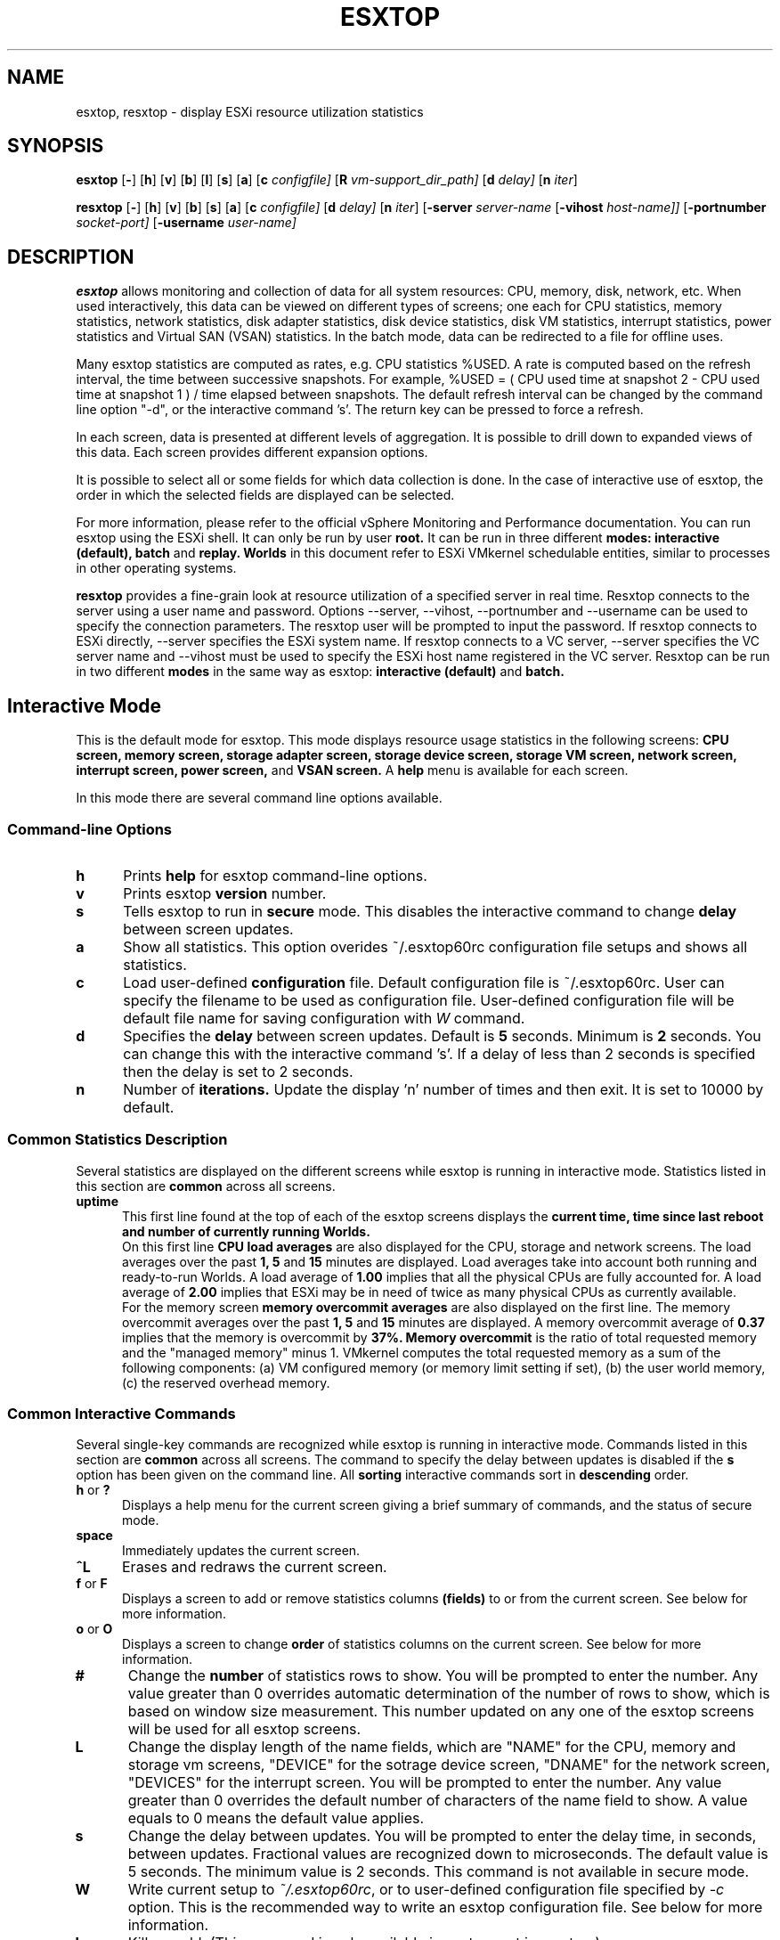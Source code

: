 .
.de It
.TP 0.5i
.B "\\$1 "
..
.TH ESXTOP 1 "February 1, 2014" "VMware ESXi 6.0" "VMware ESXi Manual"
.SH NAME
esxtop, resxtop \- display ESXi resource utilization statistics
.Pp
.SH SYNOPSIS
.B esxtop
.RB [ \- ]
.RB [ h ]
.RB [ v ]
.RB [ b ]
.RB [ l ]
.RB [ s ]
.RB [ a ]
.RB [ c
.IR configfile]
.RB [ R
.IR vm-support_dir_path]
.RB [ d
.IR delay]
.RB [ n
.IR iter ]

.B resxtop
.RB [ \- ]
.RB [ h ]
.RB [ v ]
.RB [ b ]
.RB [ s ]
.RB [ a ]
.RB [ c
.IR configfile]
.RB [ d
.IR delay]
.RB [ n
.IR iter ]
.RB [ -server
.IR server-name
.RB [ -vihost
.IR host-name]]
.RB [ -portnumber
.IR socket-port]
.RB [ -username
.IR user-name]
.SH DESCRIPTION
.B esxtop
allows monitoring and collection of data for all system resources:
CPU, memory, disk, network, etc. When used interactively, this data
can be viewed on different types of screens; one each for CPU
statistics, memory statistics, network statistics, disk adapter
statistics, disk device statistics, disk VM statistics, interrupt
statistics, power statistics and Virtual SAN (VSAN) statistics.
In the batch mode, data can be redirected to a file for offline uses.

Many esxtop statistics are computed as rates, e.g. CPU statistics
%USED. A rate is computed based on the refresh interval, the time
between successive snapshots. For example,
%USED = ( CPU used time at snapshot 2 - CPU used time at snapshot 1 )
/ time elapsed between snapshots. The default refresh interval can be
changed by the command line option "-d", or the interactive command 's'.
The return key can be pressed to force a refresh.

In each screen, data is presented at different levels of aggregation.
It is possible to drill down to expanded views of this data. Each
screen provides different expansion options.

It is possible to select all or some fields for which data collection
is done. In the case of interactive use of esxtop, the order in which
the selected fields are displayed can be selected.

For more information, please refer to the official vSphere Monitoring
and Performance documentation. You can run esxtop using the ESXi shell.
It can only be run by user
.B root.
It can be run in three different
.B modes:
.B interactive (default),
.B batch
and
.B replay.
.B Worlds
in this document refer to ESXi VMkernel schedulable entities,
similar to processes in other operating systems.

.B resxtop
provides a fine-grain look at resource utilization of a specified
server in real time. Resxtop connects to the server using a user name and
password. Options --server, --vihost, --portnumber and --username can
be used to specify the connection parameters. The resxtop user will be
prompted to input the password. If resxtop connects to ESXi
directly, --server specifies the ESXi system name. If resxtop connects
to a VC server, --server specifies the VC server name and --vihost must
be used to specify the ESXi host name registered in the VC server.
Resxtop can be run in two different
.B modes
in the same way as esxtop:
.B interactive (default)
and
.B batch.
.SH Interactive Mode
This is the default mode for esxtop. This mode displays
resource usage statistics in the following screens:
.B CPU screen,
.B memory screen,
.B storage adapter screen,
.B storage device screen,
.B storage VM screen,
.B network screen,
.B interrupt screen,
.B power screen,
and
.B VSAN screen.
A
.B help
menu is available for each screen.

In this mode there are several command line options available.
.SS "Command\-line Options"
.It h
Prints
.B help
for esxtop command-line options.
.It v
Prints esxtop
.B version
number.
.It s
Tells esxtop to run in
.B secure
mode.  This disables the interactive command to change
.B delay
between screen updates.
.It a
Show all statistics. This option overides ~/.esxtop60rc configuration
file setups and shows all statistics.
.It c
Load user-defined
.B configuration
file. Default configuration file is ~/.esxtop60rc.
User can specify the filename to be used as configuration file.
User-defined configuration file will be default file name
for saving configuration with
.IB W
command.
.It d
Specifies the
.B delay
between screen updates.  Default is
.B 5
seconds. Minimum is
.B 2
seconds.
You can change this with the interactive command 's'. If a delay of
less than 2 seconds is specified then the delay is set to 2 seconds.
.It n
Number of
.B iterations.
Update the display 'n' number of times and then exit. It is set to
10000 by default.
.SS "Common Statistics Description"
Several statistics are displayed on the different screens while
esxtop is running in interactive mode. Statistics listed in this
section are
.B common
across all screens.
.It "uptime"
This first line found at the top of each of the esxtop
screens displays the
.B current time,
.B time since last reboot and
.B number of currently running Worlds.
 On this first line
.B CPU load averages
are also displayed for the CPU, storage and network screens.
The load averages over the past
.B 1,
.B 5
and
.B 15
minutes are displayed. Load averages take into account both running and
ready-to-run Worlds. A load average of
.B 1.00
implies that all the physical CPUs are fully accounted for. A load average of
.B 2.00
implies that ESXi may be in need of twice as many physical CPUs
as currently available.
 For the memory screen
.B memory overcommit averages
are also displayed on the first line.
The memory overcommit averages over the past
.B 1,
.B 5
and
.B 15
minutes are displayed. A memory overcommit average of
.B 0.37
implies that the memory is overcommit by
.B 37%.
.B Memory overcommit
is the ratio of total requested memory and the "managed memory"
minus 1. VMkernel computes the total requested memory as a sum of the following
components: (a) VM configured memory (or memory limit setting if set), (b) the
user world memory, (c) the reserved overhead memory.
.SS "Common Interactive Commands"
Several single-key commands are recognized while esxtop is running
in interactive mode. Commands listed in this section are
.B common
across all screens. The command to specify the delay between
updates is disabled if the
.B s
option has been given on the command line. All
.B sorting
interactive commands sort in
.B descending
order.
.It "h\fR or \fB?"
Displays a help menu for the current screen giving a brief summary
of commands, and the status of secure mode.
.It space
Immediately updates the current screen.
.It ^L
Erases and redraws the current screen.
.It "f\fR or \fBF"
Displays a screen to add or remove statistics columns
.B (fields)
to or from the current screen. See below for more information.
.It "o\fR or \fBO"
Displays a screen to change
.B order
of statistics columns on the current screen.
See below for more information.
.It #
Change the
.B number
of statistics rows to show. You will be prompted to
enter the number. Any value greater than 0 overrides automatic
determination of the number of rows to show, which is based on window
size measurement. This number updated on any one of the esxtop
screens will be used for all esxtop screens.
.It L
Change the display length of the name fields, which are "NAME"
for the CPU, memory and storage vm screens, "DEVICE" for the
sotrage device screen, "DNAME" for the network screen, "DEVICES"
for the interrupt screen. You will be prompted to enter the number.
Any value greater than 0 overrides the default number of characters
of the name field to show. A value equals to 0 means the default
value applies.
.It s
Change the delay between updates.  You will be prompted to enter
the delay time, in seconds, between updates. Fractional values
are recognized down to microseconds. The default value is 5
seconds. The minimum value is 2 seconds. This command is not
available in secure mode.
.It W
Write current setup to
.IR ~/.esxtop60rc ,
or to user-defined configuration file specified by
.IR -c
option.
This is the recommended way to write an esxtop configuration
file. See below for more information.
.It k
Kill a world. (This command is only available in esxtop, not in resxtop.)
.It q
Quit.
.It c
Switch to
.B CPU
resource utilization screen.
.It m
Switch to
.B memory
resource utilization screen.
.It d
Switch to
.B storage (disk) adapter
resource utilization screen.
.It u
Switch to
.B storage (disk) device
resource utilization screen.
.It v
Switch to
.B storage (disk) VM
resource utilization screen.
.It n
Switch to
.B network
resource utilization screen.
.It i
Switch to
.B interrupt
utilization screen.
.It p
Switch to
.B power
utilization screen.
.It x
Switch to
.B VSAN
utilization screen.
.SS The Statistics Columns (fields) and Order Screens
After pressing
.B f,
.B F,
.B o
or
.B O
you will be shown a screen specifying the field order on the top line
and short descriptions of the field contents. The field order string
uses the following syntax: if the letter in the field string
corresponding to a  field is upper case, the field will be displayed.
This is also indicated by an asterisk in front of the field description.
The order of the fields corresponds to the order of the letters in the
string.
From the field select screen you can toggle the display of a field by
pressing the corresponding letter.
From the order screen you may move a field to the left by pressing
the corresponding upper case letter and to the right by pressing the
lower case one.
.
.SS Configuration File
esxtop reads its default configuration from
.IR ~/.esxtop60rc
or from specified file name with
.B -c
option.
This configuration file contains ten lines. The first nine lines
contain lower and upper case letters to specify which fields in what
order are to be displayed on the
.B CPU,
.B memory,
.B storage (disk) adapter,
.B storage (disk) device,
.B storage (disk) VM,
.B network,
.B interrupt,
.B power
and
.B VSAN
screens. The letters correspond to the letters in the Fields or Order
screens for the respective esxtop screens. Editing this file by hand is
not recommended. Select fields and order in a running esxtop process and
save this file using the
.I W
interactive command.
.
The last line contains information on the other options. Most important,
if you have saved a configuration in secure mode, you will not get an
insecure esxtop without removing the lower 's' from this last line of your
.IR ~/.esxtop60rc .
A digit specifies the delay time between updates.
As in interactive mode, a lower 'c', 'm', 'd', 'u', 'v', 'n', 'i', 'p' and 'x'
determines the screen esxtop starts on.
.
.SS "CPU Screen"
This screen displays
.B server-wide
and per
.B Resource Pool/World
CPU utilization statistics. By default, World CPU utilization statistics are aggregated
into Resource Pools of Worlds. For Worlds belonging to a Virtual Machine, these Resource
Pools correspond to running Virtual Machines. All other Worlds are logically aggregated
into Resource Pools to save vertical window space.
.PP
.nf
.B Statistics Descriptions
.fi
.It PCPU\ USED(%)
This line displays the percentage CPU usage per
.B PCPU,
and the percentage CPU usage averaged over all PCPUs. A
.B PCPU
refers to a physical hardware execution context -- a physical
CPU core if hyper-threading is unavailable or disabled, or
a logical CPU (aka LCPU or SMT thread) if hyper-threading is enabled.
.B PCPU USED(%)
is the percentage of PCPU nominal frequency that was used
since the last screen update. PCPU USED(%) is the total sum
of %USED for Worlds that ran on this PCPU. Note that if
PCPU is running at frequency that is higher than its nominal
(rated) frequency, then PCPU USED(%) can be greater than 100%.
Also, note that if a PCPU and its partner are busy when
hyper-threading is enabled, then each PCPU is accounted for
half of the CPU usage.

.It PCPU\ UTIL(%)
This line displays the percentage CPU utilization per
.B PCPU,
and the percentage CPU utilization averaged over all PCPUs. A
.B PCPU
refers to a physical hardware execution context -- a physical
CPU core if hyper-threading is unavailable or disabled, or
a logical CPU (aka LCPU or SMT thread) if hyper-threading is enabled.
.B UTIL(%)
represents the raw PCPU utilization, that is the percentage
of real time that PCPU was not idle.

USED(%) and UTIL(%) may be different due to power management
technologies or hyper-threading.

.It CORE\ UTIL(%)
This line displays the percentage utilization of each
.B core
and the average over all cores. It is displayed only
when hyper-threading is used.
In interactive mode, the percentage utilization of a core
is aligned with the percentage utilization of its first
logical CPU (aka LCPU or SMT thread).

A core is utilized, if either or both of its logical CPUs are utilized.
The percentage utilization of a core is not the sum of
the percentage utilization of both logical CPUs on this core.

.It CCPU(%)
This line displays the percentages of total CPU time as reported
by the ESXi Service Console.
.B us
is for percentage user time,
.B sy
is for percentage system time,
.B id
is for percentage idle time and
.B wa
is for percentage wait time.
.B cs/sec
is for the context switches per second recorded by the ESXi
Service Console.
.It ID
The
.B Resource Pool ID
of the running World's Resource Pool or
.B World ID
of running World.
.It GID
The
.B Resource Pool ID
of running World's Resource Pool.
.It LWID
The
.B Leader World ID
of running World's Resource Pool.
.It NAME
The
.B name
of running World's Resource Pool or
.B name
of running World.
.It NWLD
The
.B number of worlds
in running World's Resource Pool. If a Resource Pool is expanded using the interactive
command
.B e
(see interactive commands below) then NWLD for all the resulting Worlds
belonging to the Resource Pool will be 1 (some Resource Pool like the
.B console
Resource Pool have only 1 member).
.It %STATE\ TIMES
This is a set of CPU statistics made up of the following
percentages.
.B Note
that for a World, the percentages are a percentage of
one physical CPU core.
.It %USED
The percentage of physical CPU core cycles used by the Resource Pool/World.

%USED may depend on the frequency with which CPU core is running. When
running with lower CPU core frequency, %USED can be smaller than %RUN.
On CPUs which support turbo mode, CPU frequency can also be higher than
nominal (rated) frequency, and in that case %USED can be larger than %RUN.
.It %SYS
The percentage of time spent in the ESXi VMkernel on behalf
of the Resource Pool/World to process interrupts and to perform other system
activities. This time is part of
.B used time
used to calculate
.B %USED
above.
.It %OVRLP
The Percentage of system time that was spent on behalf of some other Resource Pool/World
while Resource Pool/World was scheduled. This time is not included in the %SYS for
Resource Pool/World. For example, if Resource Pool A was currently scheduled and a network
packet for Resource Pool B was being processed by the ESXi VMkernel, then the time
spent doing so appears as %OVRLP for Resource Pool A and %SYS for Resource Pool B.
.It %RUN
Percentage of total time scheduled. This time does not account for hyper-threading and
system time. Hence, on a hyper-threading enabled server, the %RUN can be twice as large as
%USED.
.It %WAIT
The total percentage of time the Resource Pool/World spent in
.B wait
state.  I.e., the world is waiting for some VMkernel resource.
.B Note
that this percentage includes the percentage of time the
Resource Pool/World was
.B idle.
.It %VMWAIT
The total percentage of time the Resource Pool/World spent in
.B blocked
state waiting for events.
.It %CSTP
The percentage of time the Resource Pool/World spent in
.B ready, co-deschedule
state. This statistic is for
.B internal to VMware use only.
.It %IDLE
The percentage of time the Resource Pool/World was idle. Subtracting this
percentage from
.B %WAIT
above gives you the percentage of time the Resource Pool/World was waiting
on some event.
.It %RDY
The percentage of time the Resource Pool/World was ready to run.
.It %MLMTD
Percentage of time the ESXi VMkernel deliberately did not
run the Resource Pool/World because that would violate the Resource Pool/World's
.B limit
setting. Since the Resource Pool/World is ready to run when it is
prevented from running in this way, the %MLMTD (max limited) time
is included in %RDY time.
.It %SWPWT
Percentage of time the Resource Pool/World was waiting for the ESXi VMkernel
swapping memory. The %SWPWT (swap wait) time is included in the %WAIT time.
.It EVENT\ COUNTS/s
This is a set of CPU statistics made up of the following, per second,
event rates. These statistics are for
.B internal to VMware use only.
.It CPU\ ALLOC
This is a set of CPU statistics made up of the following CPU allocation
configuration parameters.
.It AMIN
Resource Pool/World attribute
.B reservation.
.It AMAX
Resource Pool/World attribute
.B limit.
.It ASHRS
Resource pool attribute
.B shares.
.It SUMMARY\ STATS
This is a set of CPU statistics made up of the following CPU
configuration parameters and statistics.
.It %LAT_C
The percentage of time the Resource Pool/World was ready to run but was not
scheduled to run because of cpu resource contention.
.It %LAT_M
The percentage of time the Resource Pool/World was ready to run but was not
scheduled to run because of memory resource contention.
.It %DMD
The CPU demand in percentage. It represents the average active CPU load
in the past 1 minute.
.It EMIN
The Effective Min in MHz for the Resource Pool/World. The amount of
CPU resources guaranteed to the world if all the worlds on the system
start contending for CPU resources. ESXi VMkernel dynamically calculates
the EMIN value for all worlds based on the resource settings
(Reservations, Limits and Shares) of all the resource pools and VMs
on a system.
This statistic is for
.B internal to VMware use only.
.It TIMER/s
The timer rate the World is currently requesting for.
.It AFFINITY BIT MASK
Bit mask showing the current scheduling affinity for the World.
.It CPU
The physical or logical processor the World was found to be running on.
.It HTSHARING
current hyper-threading configuration.
.It HTQ
World is currently
.B quaratined
or not. 'N' implies no and 'Y' implies yes.
.It POWER
The current CPU power consumption in Watts accounted for a Resource Pool.
.PP
.nf
.B Interactive Commands
.fi
.It e
Expand/Rollup Resource Pool/Worlds CPU statistics. Allows viewing CPU
resource utilization statistics broken down by individual Worlds
belonging to a Resource Pool.
.It U
Sort Resource Pools/Worlds by
.B Resource Pool %USED
column. This is the default sort order.
.It R
Sort Resource Pools/Worlds by
.B Resource Pool %RDY
column.
.It N
Sort Resource Pools/Worlds by
.B GID
column.
.It V
Display
.B VM
instances only.
.
.SS "Memory Screen"
This screen displays server-wide and per Resource Pool memory utilization
statistics. As on the
.B CPU
screen, Resource Pools correspond to running Virtual Machines or Worlds
that consume memory. Note the distinction between
.B machine
memory and
.B physical
memory in this section.
.B Physical
memory is the virtual hardware physical memory presented to the VM.
.B Machine
memory is actual physical RAM in the ESXi host.
.PP
.nf
.B Statistics Descriptions
.fi
.It PMEM\ (MB)
This line displays the machine memory statistics for the server.
All numbers are in
.B megabytes.
.B total
is for the total amount of machine memory in the server,
.B cos
is for the amount of machine memory allocated to the ESXi
Service Console,
.B vmk
is for the amount of machine memory being used by the
ESXi VMkernel,
.B other
is for the amount of machine memory being used by
everything other than the ESXi Service Console and
ESXi VMkernel and
.B free
is for the amount of machine memory that is free.
.It VMKMEM\ (MB)
This line displays the machine memory statistics for the ESXi
Server VMkernel.
All numbers are in
.B megabytes.
.B managed
is for the total amount of machine memory managed by the ESXi
Server VMkernel,
.B minfree
is for the minimum amount of machine memory that the ESXi
VMkernel would like to keep free,
.B rsvd
is for the amount of machine memory that is currently reserved,
.B ursvd
is for the amount of machine memory that is currently unreserved
and
.B state
is for the memory state as reported by the ESXi VMkernel.
Possible values are
.B high, soft, hard and low.
Here, high implies that the machine memory is not under any pressure and
low implies that the machine memory is under pressure. While the host's
memory state is not used to determine whether memory should be reclaimed
from VMs (that decision is made at the resource pool level), it can affect
what mechanisms are used to reclaim memory if necessary. In the high and
soft states, ballooning is favored over swapping. In the hard and low
states, swapping is favored over ballooning.
.It COSMEM\ (MB)
This line displays the memory statistics as reported
by the ESXi Service Console.
All numbers are in
.B megabytes.
.B free
is for the amount of idle machine memory,
.B swap_t
is for the total swap configured,
.B swap_f
is for the amount of swap free,
.B r/s
is for the rate at which memory is swapped in from disk and
.B w/s
is for the rate at which  memory is swapped to disk.
.It NUMA\ (MB)
This line displays the ESXi
.B NUMA
statistics. This line is only displayed if ESXi
is running on a NUMA server. All numbers are in
.B megabytes.
For each
.B NUMA node
in the server there are
.B two
statistics that are displayed. The first statistic is the
.B total
amount of machine memory in the NUMA node that is managed by
ESXi. The second statistic, that is displayed within
round brackets, is the amount of machine memory in the node
that is currently
.B free.
.It PSHARE\ (MB)
This line displays the ESXi
.B page-sharing
statistics.
All numbers are in
.B megabytes.
.B shared
is for the amount of physical memory that is being
shared,
.B common
is for the amount of machine memory that is
common across World(s) and
.B saving
is for the amount of machine memory that is saved
due to page-sharing. The monitor maps guest physical memory to machine memory.
VMkernel selects to map guest physical pages with the same content to the same
machine page. In other words, those guest physical pages are sharing the same
machine page. This kind of sharing can happen within the same VM or among the VMs.
Since each VM's "shared" memory measures guest physical memory, the host's
"shared" memory may be larger than the total amount of machine memory if memory
is overcommitted. "saving" illustrates the effectiveness of page sharing for
saving machine memory.
.It SWAP\ (MB)
This line displays the ESXi
.B swap
usage statistics.
All numbers are in
.B megabytes.
.B curr
is for the current swap usage,
.B rclmtgt
is for where ESXi expects the relaimed memory using swapping and compression to be,
.B r/s
is for the rate at which memory is swapped in by ESXi
from disk and
.B w/s
is for the rate at which memory is swapped to disk by the ESXi
Server.

Note that
.B rclmtgt
is the total target for both swapping and compression.
We should compare it against the sum of the
.B curr
swapped memory and the
.B saved
memory due to memory compression shown in the
.B ZIP
line.

.It ZIP\ (MB)
This line displays the ESXi
.B memory compression
statistics.
All numbers are in
.B megabytes.
.B zipped
is for the total compressed physical memory,
.B saved
is for the saved memory by compression.
.It MEMCTL\ (MB)
This line displays the
.B memory balloon
statistics.
All numbers are in
.B megabytes.
.B curr
is for the total amount of physical memory reclaimed using the vmmemctl
modules,
.B target
is for the total amount of physical memory ESXi would like to reclaim
using the vmmemctl modules and
.B max
is for the maximum amount of physical memory ESXi can reclaim using
the vmmemctl modules.
.It GID
Resource Pool
.B ID
.It LWID
The
.B Leader World ID
of Resource Pool.
.It NAME
Resource Pool
.B name
.It AMIN
Resource Pool attribute
.B reservation.
.It AMAX
Resource Pool attribute
.B limit.
.It ASHRS
Resource Pool attribute
.B shares.
.It NHN
Current
.B Home Node
for Resource Pool. This statistic is only applicable on NUMA systems.
.It NMIG
Number of NUMA migrations between two snapshots. It includes balance
migration, inter-node VM swaps performed for locality balancing
and load balancing. This statistic is only applicable on NUMA systems.
.It NRMEM\ (MB)
Current amount of
.B remote memory
being accessed by Resource Pool. This statistic is only applicable on NUMA systems.
.It NLMEM\ (MB)
Current amount of
.B local memory
being accessed by Resource Pool. This statistic is only applicable on NUMA systems.
.It N%L
Current percentage memory being accessed by Resource Pool that is
.B local.
This statistic is only applicable on NUMA systems.
.It GST_NDx\ (MB)
The guest memory being allocated for Resource Pool on NUMA node x.
"x" is the node number.
This statistic is only applicable on NUMA systems.
.It OVD_NDx\ (MB)
The VMM overhead memory being allocated for Resource Pool on NUMA node x.
"x" is the node number.
This statistic is only applicable on NUMA systems.
.It MEMSZ\ (MB)
The amount of physical memory
.B allocated
to a Resource Pool.
.It GRANT\ (MB)
The amount of physical memory
.B granted
to a Resource Pool.
It is the mapped guest physical memory. GRANT - SHRDSVD is the
consumed host machine memory. For a user world, it is the amount of virtual memory
that is backed by machine memory.
.It SZTGT\ (MB)
The amount of machine memory the ESXi VMkernel wants to allocate to Resource Pool.
It includes the overhead memory for a VM.
This is an internal counter, which is computed by ESXi memory scheduler. Usually,
there is no need to worry about this. Roughly speaking,
.B SZTGT
of all the VMs is
computed based on the resource usage, available memory, and the
"limit/reservation/shares" settings. This computed
.B SZTGT
is compared against the current memory consumption plus overhead memory for a VM to
determine the swap and balloon target, so that VMkernel may balloon or swap
appropriate amount of memory to meet its memory demand.
.It TCHD\ (MB)
The
.B working set
estimate for Resource Pool. VMkernel estimates active memory usage for a VM by
sampling a random subset of the VM's memory resident in machine memory to detect the
number of memory reads and writes. VMkernel then scales this number by the size of
VM's configured memory and averages it with previous samples. Over time, this average
will approximate the amount of active memory for the VM.
.B Note
that ballooned memory is considered inactive, so, it is excluded from
.B TCHD.
.It TCHD_W\ (MB)
The
.B write working set
estimate for Resource Pool.
.It %ACTV
Percentage of guest physical memory that is being referenced
by the guest. This is an
.B instantaneous
value.
.It %ACTVS
Percentage of guest physical memory that is being referenced
by the guest. This is a
.B slow
moving average.
.It %ACTVF
Percentage of guest physical memory that is being referenced
by the guest. This is a
.B fast
moving average.
.It %ACTVN
Percentage of guest physical memory that will be referenced
by the guest. This is an estimation. This statistic is for
.B internal to VMware use only.
.It MCTL?
memory balloon driver is installed or not. 'N' implies
no and 'Y' imples yes.
.It MCTLSZ\ (MB)
The amount of physical memory reclaimed from Resource Pool
by way of
.B ballooning.
This can be called "balloon size". A large
.B MCTLSZ
 means lots of this VM's guest physical memory is "stolen" to decrease host memory
pressure. This usually is not a problem, because balloon driver tends to smartly
steal guest physical memory that cause little performance problems.
.It MCTLTGT\ (MB)
The amount of physical memory ESXi would like to reclaim from Resource Pool
by way of ballooning.
This is an internal counter, which is computed by ESXi memory scheduler. Usually,
there is no need to worry about this.
.It MCTLMAX\ (MB)
The
.B maximum
amount of physical memory ESXi can reclaim from Resource Pool by way of ballooning.
This maximum is dependent on guest operating system type.
.It SWCUR\ (MB)
Current swap usage by Resource Pool.
.It SWTGT\ (MB)
Where ESXi expectd the Swap usage by the Resource Pool to be.
.It SWR/s\ (MB)
Rate at which memory is being swapped in by ESXi from disk for the Resource Pool.
When a VM is requesting machine memory to back its guest physical memory that was
swapped out to disk, VMkernel reads in the page. The swap-in operation is synchronous.
.It SWW/s\ (MB)
Rate at which Resource Pool memory is being swapped to disk by ESXi. This stats
refers to the VMkernel swapping, not the guest swapping.
.It LLSWR/s\ (MB)
Rate at which memory is faulted from host cache.
.It LLSWW/s\ (MB)
Rate at which memory is written to the host cache from various sources.
.It CPTRD\ (MB)
Amount of data read from checkpoint file.
.It CPTTGT\ (MB)
Size of checkpoint file.
.It ZERO\ (MB)
Resource Pool physical pages that are zeroed.
.It SHRD\ (MB)
Resource Pool physical pages that are shared. VMkernel page sharing module scans
and finds guest physical pages with the same content and backs them with the same
machine page. It accounts the total guest physical pages that are shared by
the page sharing module.
.It SHRDSVD\ (MB)
Machine pages that are saved due to Resource Pool shared pages. Because a machine
page is shared by multiple guest physical pages, we only charge "1/ref" page as
the consumed machine memory for each of the guest physical pages, where "ref" is
the number of references. So, the saved machine memory will be "1 - 1/ref" page.
.It COWH\ (MB)
This statistic is for
.B internal to VMware use only.
.It OVHDUW\ (MB)
Current space overhead for the user world. This statistic is for
.B internal to VMware use only.
.It OVHD\ (MB)
Current space overhead for Resource Pool. It includes the overhead memory consumed
by the monitor, the VMkernel and the vmx user world.
.It OVHDMAX\ (MB)
Maximum space overhead that may be incurred by Resource Pool. It is the overhead
memory a VM wants to consume in the future. This amount of reserved overhead memory
includes the overhead memory reserved by the monitor, the VMkernel, and the vmx
user world.
.It MEM\ Committed\ (MB)
This is a set of memory statistics made up of minimum memory
commitment target, current memory commitment target, charged memory
commitment, and pages per share. These statistics are for
.B internal to VMware use only.
.It CACHESZ\ (MB)
Compression memory cache size.
.It CACHEUSD\ (MB)
Used compression memory cache.
.It ZIP/s\ (MB/s)
Compressed memory per second.
.It UNZIP/s\ (MB/s)
Decompressed memory per second.
.PP
.nf
.B Interactive Commands
.fi
.It V
Display
.B VM
instances only.
.It M
Sort Resource Pools by
.B Resource Pool MEMSZ
column. This is the default sort order.
.It B
Sort Resource Pools by
.B Resource Pool MCTLSZ
column.
.It N
Sort Resource Pools by
.B GID
column.
.
.SS "Storage Adapter Screen"
This screen displays server-wide storage utilization
statistics. On this screen statistics are aggregated per
storage
.B adapter
by default. Statistics can also be viewed per storage
.B path.
See below for more information.
.PP
.nf
.B Statistics Descriptions
.fi
.It ADAPTR
The
.B name
of the storage adapter.
.It PATH
The storage
.B path
name. This name is only visible if the corresponding adapter
is expanded. See interactive
command 'e' below.
When the statistics are expanded to path level, esxtop shows
the path statistics.
.It NPTHS
The
.B number of paths.
.It AQLEN
The
.B storage adapter queue depth.
This is the maximum number of ESXi VMkernel
active commands that the adapter driver is configured
to support.
.It CMDS/s
The number of
.B commands
completed per second.
.It READS/s
The number of
.B read commands
completed per second.
.It WRITES/s
The number of
.B write commands
completed per second.
.It MBREAD/s
The megabytes
.B read
per second.
.It MBWRTN/s
The megabytes
.B written
per second.
.It RESV/s
The number of SCSI reservations per second.
.It CONS/s
The number of SCSI reservation conflicts per second.
.It DAVG/cmd
The
.B average device latency (millisecs)
per command. It is a good indicator of performance of the backend storage.
If IO latencies are suspected to be causing performance problems,
.B DAVG
should be examined. Compare IO latencies with corresponding data from the
storage array. If they are close, check the array for misconfiguration or
faults. If not, compare DAVG with corresponding data from points in
between the array and the ESXi Server, e.g., FC switches.
If this intermediate data also matches
.B DAVG
values, it is likely that the storage is under-configured for the application.
Adding disk spindles or changing the RAID level may help in such cases.
.It KAVG/cmd
The
.B average ESXi VMkernel latency (millisecs)
per command. It's value should be very small in comparison to the
.B DAVG
value and should be close to zero. When there is a lot of queuing in ESXi,
.B KAVG can be as high, or even higher than
.B DAVG.
.It GAVG/cmd
The
.B average Guest OS latency (millisecs)
per command.
.It QAVG/cmd
The
.B average queue latency (millisecs)
per command. Response time is the sum of the time spent in queues in the storage
stack and the service time spent by each resource in servicing the request. The
largest component of the service time is the time spent in retrieving data from
physical storage. If
.B QAVG
is high, another line of investigation is to examine the queue depths at each
level in the storage stack.
.It DAVG/rd
The
.B average device read latency (millisecs)
per read.
.It KAVG/rd
The
.B average ESXi VMkernel read latency (millisecs)
per read.
.It GAVG/rd
The
.B average Guest OS read latency (millisecs)
per read.
.It QAVG/rd
The
.B average queue read latency (millisecs)
per read.
.It DAVG/wr
The
.B average device write latency (millisecs)
per write.
.It KAVG/wr
The
.B average ESXi VMkernel write latency (millisecs)
per write.
.It GAVG/wr
The
.B average Guest OS write latency (millisecs)
per write.
.It QAVG/wr
The
.B average queue write latency (millisecs)
per write.
.It FCMDS/s
Failed commands per second.
.It FREAD/s
Failed
.B read
commands per second.
.It FWRITE/s
Failed
.B write
commands per second.
.It FMBRD/s
The megabytes
.B  read
per second by failed commands.
.It FMBWR/s
The megabytes
.B  written
per second by failed commands.
.It FRESV/s
The number of
.B  reserve
commands failed per second.
.It ABRTS/s
The number of commands
.B aborted
per second. It can indicate that the storage system is unable to meet the
demands of the guest operating system. Abort commands are issued by the
guest when the storage system has not responded within an acceptable amount
of time, e.g. 60 seconds on some windows OS's. Also, resets issued by a
guest OS on its virtual SCSI adapter will be translated to aborts of all the
commands outstanding on that virtual SCSI adapter.
If multiple paths are connected to the same lun,
this statistic is
.B per path
when it is expanded to luns.
.It RESETS/s
The number of commands
.B reset
per second.
.It PAECMD/s
The number of
.B PAE commands
per second. It may point to hardware misconfiguration. When the guest
allocates a buffer, the vmkernel assigns some machine memory, which might
come from a .highmem. region. If you have a driver that is not PAE-aware,
then this counter is updated if accesses to this memory region result in
copies by the vmkernel into a lower memory location before issuing the
request to the adapter. This might happen if you do not populate the DIMMs
with low memory first, then you may artificially cause .highmem. memory
accesses.
.It PAECP/s
The number of
.B PAE copies
per second.
.It SPLTCMD/s
The number of
.B split commands
per second. Commands can be split when they reach the vmkernel. This might
impact perceived latency to the guest. The guest may be issuing commands of
large block sizes which have to be broken down by the vmkernel. Splitting
can also occur when IOs fall across partition boundaries but these are
easily differentiated from the splitting as a result of the IO size.
.It SPLTCP/s
The number of
.B split copies
per second.
.PP
.nf
.B Interactive Commands
.fi
.It e
Expand/Rollup storage
.B adapter
statistics.
Allows viewing storage resource utilization statistics
broken down by individual
.B paths
belonging to an expanded storage adapter. You will be
prompted to enter the adapter name.
.It r
Sort by
.B READS/s
column.
.It w
Sort by
.B WRITES/s
column.
.It R
Sort by
.B MBREAD/s
column.
.It T
Sort by
.B MBWRTN/s
column.
.It N
Sort first by
.B ADAPTER
column, then by
.B PATH
column.
This is the default sort order.
.
.SS "Storage Device Screen"
This screen displays server-wide storage utilization
statistics. On this screen statistics are aggregated per
storage
.B device
by default. Statistics can also be viewed per
.B path,
.B world,
or
.B partition.
See below for more information.
.PP
.nf
.B Statistics Descriptions
.fi
.It DEVICE
The
.B name
of the storage device.
.It PATH
The path name. This name is only visible if the corresponding
device is expanded to paths. See interactive command 'p' below.
.It WORLD
The world id. This id is only visible if the corresponding device
is expanded to worlds. See interactive command 'e' below.
The world statistics are per world per device.
.It PARTITION
The partition id. This id is only visible if the corresponding
device is expanded to partitions. See interactive command 't' below.
.It NPH
The
.B number of paths.
.It NWD
The
.B number of worlds.
.It NPN
The
.B number of partitions.
.It SHARES
The
.B number of shares.
This statistic is only applicable to worlds.
.It BLKSZ
The
.B block size
in bytes.
.It NUMBLKS
The
.B number of blocks
of the device.
.It DQLEN
The
.B storage device queue depth.
This is the maximum number of ESXi VMkernel
active commands that the device is configured
to support.
.It WQLEN
The
.B World queue depth.
This is the maximum number of ESXi VMkernel active
commands that the World is allowed to have.
.B Note
that this is a per device maximum for the World.
It is valid only if the corresponding device is expanded to worlds.
.It ACTV
The number of commands in the ESXi VMkernel that
are currently
.B active.
This statistic is only applicable to worlds and devices.
.It QUED
The number of commands in the ESXi VMkernel that
are currently
.B queued.
This statistic is only applicable to worlds and devices. Queued commands
are commands waiting for an open slot in the queue. A large number of
queued commands may be an indication that the storage system is
overloaded. A sustained high value for the QUED counter signals a storage
bottleneck which may be alleviated by increasing the queue depth. Check
that LOAD < 1 after increasing the queue depth. This should also be
accompanied by improved performance in terms of increased cmd/s.
.It %USD
The
.B percentage
of queue depth
.B used
by ESXi VMkernel active commands.
This statistic is only applicable to worlds and devices.
.B %USD
is a measure of how many of the available command queue "slots"
are in use. Sustained high values indicate the potential for queueing;
you may need to adjust the queue depths for system's HBAs if
.B QUED
is also found to be consistently > 1 at the same time. Queue sizes can
be adjusted in a few places in the IO path and can be used to alleviate
performance problems related to latency.
.It LOAD
The
.B ratio
of ESXi VMkernel active commands plus ESXi VMkernel queued commands
.B to
queue depth.
This statistic is only applicable to worlds and devices.
.It CMDS/s
The number of
.B commands
issued per second.
.It READS/s
The number of
.B read commands
issued per second.
.It WRITES/s
The number of
.B write commands
issued per second.
.It MBREAD/s
The megabytes
.B read
per second.
.It MBWRTN/s
The megabytes
.B written
per second.
.It RESV/s
The number of SCSI reservations per second.
.It CONS/s
The number of SCSI reservation conflicts per second.
.It DAVG/cmd
The
.B average device latency (millisecs)
per command.
.It KAVG/cmd
The
.B average ESXi VMkernel latency (millisecs)
per command.
.It GAVG/cmd
The
.B average Guest OS latency (millisecs)
per command.
.It QAVG/cmd
The
.B average queue latency (millisecs)
per command.
.It DAVG/rd
The
.B average device read latency (millisecs)
per read.
.It KAVG/rd
The
.B average ESXi VMkernel read latency (millisecs)
per read.
.It GAVG/rd
The
.B average Guest OS read latency (millisecs)
per read.
.It QAVG/rd
The
.B average queue read latency (millisecs)
per read.
.It DAVG/wr
The
.B average device write latency (millisecs)
per write.
.It KAVG/wr
The
.B average ESXi VMkernel write latency (millisecs)
per write.
.It GAVG/wr
The
.B average Guest OS write latency (millisecs)
per write.
.It QAVG/wr
The
.B average queue write latency (millisecs)
per write.
.It ABRTS/s
The number of commands
.B aborted
per second.
.It RESETS/s
The number of commands
.B reset
per second.
.It PAECMD/s
The number of
.B PAE commands
per second.
This statistic is only applicable to paths.
.It PAECP/s
The number of
.B PAE copies
per second.
This statistic is only applicable to paths.
.It SPLTCMD/s
The number of
.B split commands
per second.
This statistic is only applicable to paths.
.It SPLTCP/s
The number of
.B split copies
per second.
This statistic is only applicable to paths.
.It CLONE_RD
The number of
.B clone read
commands.
.It CLONE_WR
The number of
.B clone write
commands.
.It CLONE_F
The number of
.B failed clone
commands.
.It MBC_RD/s
The megabytes
.B clone read
per second.
.It MBC_WR/s
The megabytes
.B clone written
per second.
.It ATS
The number of
.B ats
commands.
.It ATSF
The number of
.B failed ats
commands.
.It ZERO
The number of
.B zero
commands.
.It ZERO_F
The number of
.B failed zero
commands.
.It MBZERO/s
The megabytes
.B zeroed
per second.
.It CAVG/suc
The
.B average clone latency (millisecs)
per successful command.
.It CAVG/f
The
.B  average clone latency (millisecs)
per failed command.
.It AAVG/suc
The
.B average ats latency (millisecs)
per successful command.
.It AAVG/f
The
.B average ats latency (millisecs)
per failed command.
.It ZAVG/suc
The
.B average zero latency (millisecs)
per successful command.
.It ZAVG/f
The
.B average zero latency (millisecs)
per failed command.
.PP
.nf
.B Interactive Commands
.fi
.It e
Expand/Rollup storage
.B world
statistics.
Allows viewing storage resource utilization statistics
broken down by individual
.B worlds
belonging to an expanded storage device. You will be
prompted to enter the device name. The statistics are
per world per device.
.It P
Expand/Rollup storage
.B path
statistics. Allows viewing storage resource utilization
statistics broken down by individual
.B paths
belonging to an expanded storage device. You will be
prompted to enter the device name.
.It t
Expand/Rollup storage
.B partition
statistics. Allows viewing storage resource utilization
statistics broken down by individual
.B partitions
belonging to an expanded storage device. You will be
prompted to enter the device name.
.It r
Sort by
.B READS/s
column.
.It w
Sort by
.B WRITES/s
column.
.It R
Sort by
.B MBREAD/s
column.
.It T
Sort by
.B MBWRTN/s
column.
.It N
Sort first by
.B DEVICE
column, then by
.B PATH/WORLD/PARTITION
column.
This is the default sort order.
.
.SS "Storage VM Screen"
This screen displays VM-centric storage statistics. On this
screen, statistics are aggregated on a
.B per-resource-pool
basis by default. One VM has one corresponding resource pool,
so, they are equivalent to per-VM statistics.
Statistics can also be viewed on a
.B per-vscsi-device
basis.
.PP
.nf
.B Statistics Descriptions
.fi
.It ID
The
.B Resource Pool ID
of the Resource Pool or
.B Vscsi ID
of Vscsi Device.
.It GID
The
.B Resource Pool ID
of Resource Pool.
.It VMNAME
The
.B name
of Resource Pool.
.It VDEVNAME
The
.B name
of the Virtual Device.
.It NVDISK
The number of
.B vscsi devices.
.It CMDS/s
The number of
.B commands
issued per second.
.It READS/s
The number of
.B read commands
issued per second.
.It WRITES/s
The number of
.B write commands
issued per second.
.It MBREAD/s
The megabytes
.B read
per second.
.It MBWRTN/s
The megabytes
.B written
per second.
.It LAT/rd
The
.B average latency (millisecs)
per read.
.It LAT/wr
The
.B average latency (millisecs)
per write.
.PP
.nf
.B Interactive Commands
.fi
.It e
Expand/Rollup storage
.B vscsi device
statistics.
Allows viewing storage resource utilization statistics
broken down by individual
.B vscsi devices
belonging to a group. You will be
prompted to enter the group id. The statistics are
per
.B vscsi device.
.It r
Sort by
.B READS/s
column.
.It w
Sort by
.B WRITES/s
column.
.It R
Sort by
.B MBREAD/s
column.
.It T
Sort by
.B MBWRTN/s
column.
.It N
Sort first by
.B VM
column, then by
.B VSCSI
column.
This is the default sort order.
.
.SS "Network Screen"
This screen displays server-wide network utilization statistics.
On this screen statistics are arranged per
.B port
per configured
.B virtual network device.
For
.B physical NIC
statistics, see the row corresponding to the port that the physical
NIC is connected to. For
.B virtual NIC
configured in a particular Virtual Machine statistics, see the row
corresponding to the port that the virtual NIC is connected to.
.PP
.nf
.B Statistics Descriptions
.fi
.It PORT-ID
The virtual network device
.B port id.
.It UPLINK
.B Y
implies the corresponding port is an uplink.
.B N
implies it is not.
.It UP
.B Y
implies the corresponding link is up.
.B N
implies it is not.
.It SPEED
The
.B link speed
in MegaBits per second.
.It FDUPLX
.B Y
implies the corresponding link is operating at full duplex.
.B N
implies it is not.
.It USED-BY
The virtual network device port
.B user.
.It TEAM-PNIC
The physical NIC name for the team uplink.
.It DNAME
The virtual network device
.B name.
.It PKTTX/s
The number of packets
.B transmitted
per second.
.It PKTRX/s
The number of packets
.B received
per second.
.It MbTX/s
The MegaBits
.B transmitted
per second.
.It MbRX/s
The MegaBits
.B received
per second.
.It PSZTX
The average packet size
.B transmitted
in bytes.
.It PSZRX
The average packet size
.B received
in bytes.
.It %DRPTX
The percentage of
.B transmit
packets
.B dropped.
.It %DRPRX
The percentage of
.B receive
packets
.B dropped.
.It ACTN/s
Number of
.B actions
per second. This statistic is for
.B internal to VMware use only.
.It PKTTXMUL/s
The number of multicast packets
.B transmitted
per second.
.It PKTRXMUL/s
The number of multicast packets
.B received
per second.
.It PKTTXBRD/s
The number of broadcast packets
.B transmitted
per second.
.It PKTRXBRD/s
The number of broadcast packets
.B received
per second.
.
.PP
.nf
.B Interactive Commands
.fi
.It T
Sort by
.B MbTX/s
column.
.It R
Sort by
.B MbRX/s
column.
.It t
Sort by
.B PKTTX/s
column.
.It r
Sort by
.B PKTRX/s
column.
.It N
Sort by
.B PORT ID
column. This is the default sort order.
.
.SS "Interrupt Screen"
This screen displays interrupt utilization statistics.
On this screen statistics are arranged per
.B interrupt cookie.
.PP
.nf
.B Statistics Descriptions
.fi
.It COOKIE
The
.B interrupt cookie.
.It COUNT/s
The
.B total number of interrupts per second
across all the CPUs. It measures how often an interrupt is raised on the
.B device.
E.g., If you have 2 CPUs, COUNT/s = COUNT_0 + COUNT_1.
COUNT_0 and COUNT_1 are described below.
.It COUNT_x
The
.B number of interrupts per second
on CPU 'x'. This is a per CPU counter. Comparing "COUNT_x" for the same
interrupt cookie on different CPUs can tell us how balanced the
interrupts are scheduled across all the CPUs.
.It TIME/int
The
.B average processing time
in microseconds per interrupt. It is the average for all the interrupts
of the same cookie.
.It TIME_x
The
.B average processing time
in microseconds per interrupt on CPU 'x'. It averages only the
interrupts raised on CPU 'x'.
.It DEVICES
The devices that use the interrupt cookie.
If the interrupt cookie is not enabled for the device, its name
is enclosed in "<>", e.g. "<VMK device>".
.
.SS "Power Screen"
This screen displays CPU Power utilization statistics. On this
screen statistics are arranged per
.B PCPU.
A
.B PCPU
refers to a physical hardware execution context -- a physical
CPU core if hyper-threading is unavailable or disabled, or
a logical CPU (aka LCPU or SMT thread) if hyper-threading is enabled.
.PP
.nf
.B Statistics Descriptions
.fi
.It Power\ Usage
The current total power usage in Watts.
.It Power\ Cap
The total power cap in Watts.
.It %USED
The percentage of PCPU nominal frequency that was used
since the last screen update. It is the same as
.B PCPU\ USED(%)
shown in the CPU Screen.
.It %UTIL
The raw PCPU utilization, that is the percentage of real
time that PCPU was not idle. It is the same as
.B PCPU\ UTIL(%)
shown in the CPU Screen.
.It %Cx
The percentage of time the PCPU spent in C-State 'x'.
.It %Px
The percentage of time the PCPU spent in P-State 'x'.
.It %Tx
The percentage of time the PCPU spent in T-State 'x'.
.
.SS "VSAN Screen"
This screen displays VSAN statistics.
.PP
.nf
.B Statistics Descriptions
.fi
.It VSAN\ Enabled
Whether VSAN is currently enabled on the host.
.It ROLE
The
.B name
of VSAN DOM Role.
.It READS/s
Number of read operations completed per second.
.It MBREAD/s
Megabytes read per second.
.It WRITES/s
Number of write operations completed per second.
.It MBWRITE/s
Megabytes written per second.
.It RECOWR/s
Number of recovery write operations completed per second.
.It MBRECOWR/s
Megabytes written for recovery per second
.It SDLAT
Standard deviation of latency in millisecs for read, write and recovery write.
.It AVGLAT
Average latency in millisecs for read, write and recovery write.
.PP
.nf
.
.SH Batch Mode
Allows collecting and saving resource utilization statistics
in a file. Running in this mode is a two step process.
 Step
.B one
requires running esxtop in interactive mode, switching to each of
the nine available screens, selecting the columns on each screen
you are interested in and saving this configuration in the
.IR ~/.esxtop60rc
file using the
.I W
interactive command. See
.B Interactive Mode
above.
.B Note
that the global stats are always available in batch mode.
 Step
.B two
requires running esxtop in batch mode and redirecting the output to
a file. This may be done as follows:
.B esxtop -b > foo.csv.
.B Note
that the file name needs to have a
.B .csv
extension. Esxtop does not enforce this, but post-processing tools
mentioned next require this.
 Statistics collected in batch mode may be post-processed using
such
.B MS Windows
applications like
.B Excel
and
.B Perfmon.
 In this mode, esxtop will not accept
interactive commands. Esxtop in batch mode runs until it produces the
number of iterations requested (see
command-line option
.B n
below for more details) or until killed using
.B CTRL c.
 In this mode there are several command line options available.
.SS "Command\-line Options"
.It b
Run esxtop in Batch mode.
.It d
Specifies the
.B delay
between statistics snapshots.  Default is
.B 5
seconds. Minimum is
.B 2
seconds. If a delay of less than 2 seconds is specified then the
delay is set to 2 seconds.
.It n
Number of
.B iterations.
Collect and save statistics this number of times and then exit.
.
.SH Replay Mode
Replays resource utilization statistics collected using
.B vm-support
(see vm-support man page for more information), resxtop does not
support replay mode. Running in this mode is a two step process.
 Step
.B one
requires running vm-support in
.B snapshot mode
on the ESXi Service Console. This may be done as follows:
.B vm-support -S -d duration -i interval.
The resulting zipped tar file needs to be un-zipped and un-tar'ed
before use by esxtop replay mode.
 Step
.B two
requires running esxtop in replay mode. This may be done as follows:
.B esxtop -R
.I vm-support_dir_path.
.B Note
that it is not required to run esxtop replay mode on the ESXi
Service Console.
 In replay mode, esxtop needs to be of the same verison as
that of ESXi to avoid compatibility problem.
 Replay mode can be run to produce
.B Batch Mode
style output (see command-line option
.B b
below for more information).
 In replay mode, esxtop accepts the same set of interactive commands
as in
.B Interactive Mode.
Esxtop in replay mode runs until there are no more vm-support
collected snapshots to be read or esxtop produces the number of
iterations requested (see command-line option
.B n
below for more details).
 In this mode there are several command line options available.
.SS "Command\-line Options"
.It R
Specifies the path to the vm-support collected snapshot's directory.
.It b
Run esxtop in Batch mode.
.It d
Specifies the
.B delay
between screen updates.  Default is
.B 5
seconds. Minimum is
.B 2
seconds. If a delay of less than 2 seconds is specified then the
delay is set to 2 seconds.
.It n
Number of
.B iterations.
Update the display this number of times and then exit.
.
.SH EXPERIMENTAL FEATURES
.SS Export and Import Entities
This feature allows users show only the entities that they are
interested in, such as groups, devices, adapters, ports,
interrupt cookies, etc. The ability of selecting interesting
entities can also reduce the CPU load of esxtop itself.
Two command line options are introduced for this purpose:
.RB [ export-entity
.IR entity-file ]
and
.RB [ import-entity
.IR entity-file ].

Users can do three steps to select entities which they want
to display.

(1) Users first export the list of current entities using
the export-entity option, by running
.B "esxtop -export-entity entity-file".
The entity-file is generated, including the ids of all the
existing entities at that time.

(2) Then, they can edit the generated
.B entity-file
to delete the entities by inserting
.B #
before their names.

(3) At last step, users can import
.B entity-file
using the import-entity option, by running
.B "esxtop -import-entity entity-file".
Therefore, esxtop will only show the stats for the entities
selected in the entity-file.

Note that these two options are only available in esxtop,
not in resxtop.

.SS Entity Highlight/Expand/Deletion Interactive Operations
Under interactive mode, users can use keys in numpad to highlight,
expand and delete entities.

User can press
.B '8'
to move up the highlight cursor, and
.B '2'
to move down the highlight cursor.

Users can press
.B '6'
to can expand/unroll the selected entity when appropriate.
In CPU Screen, it expands/rollups Resource
.B Pool/Worlds
CPU statistics.
In Storage Device Screen, pressing '6' can rotate the three
different expanding modes and rollup modes. Pressing '6' the
first time expands storage
.B world
statistics; pressing '6' the second time expands storage
.B path
statistics; pressing '6' the third time expands storage
.B partition
statistics; pressing '6' the fourth time rollups to the
default view.
In Disk VM Screen, pressing '6' can expand/rollup Resource
.B Pool/Worlds
Disk statistics.

Users can press
.B '4'
to remove the highlighted entity from display, which will
decrease the amount of stats we try to collect.
(Note that this delete operation is only available in esxtop,
not in resxtop.)

Users can press
.B '.'
to restore all the entities and we will collect data for all
of them again.

.SS NOTES:

Note that the disk VM screen shows the storage stats for a VM.
The selection of group entities and disk device entities have
effect to this screen. If the group is not chosen, it will not show
up. If the device is not chosen, all operations on this device
will be counted as zeros.


.SH FILES
.I ~/.esxtop60rc
The personal configuration file.
.
.SH "SEE ALSO"
.BR vm-support (1),
.BR cpu (8),
.BR mem (8),
.BR diskbw (8),
.BR numa (8)
.SH COPYRIGHT
VMware ESXi is Copyright 1998\-2014 VMware, Inc.  All rights reserved.
.SH DISCLAIMER

Based on top source code from the OpenBSD distribution.

   Copyright (c) 1997, Jason Downs.  All rights reserved.
   Copyright (c) 1984, 1989, William LeFebvre, Rice University
   Copyright (c) 1989, 1990, 1992, William LeFebvre,
                                   Northwestern University

Redistribution and use in source and binary forms, with or without
modification, are permitted provided that the following conditions
are met:

1. Redistributions of source code must retain the above copyright
   notice, this list of conditions and the following disclaimer.

2. Redistributions in binary form must reproduce the above copyright
   notice, this list of conditions and the following disclaimer in the
   documentation and/or other materials provided with the distribution.

THIS SOFTWARE IS PROVIDED BY THE AUTHOR(S) ``AS IS'' AND ANY EXPRESS
OR IMPLIED WARRANTIES, INCLUDING, BUT NOT LIMITED TO, THE IMPLIED
WARRANTIES OF MERCHANTABILITY AND FITNESS FOR A PARTICULAR PURPOSE ARE
DISCLAIMED.  IN NO EVENT SHALL THE AUTHOR(S) BE LIABLE FOR ANY DIRECT,
INDIRECT, INCIDENTAL, SPECIAL, EXEMPLARY, OR CONSEQUENTIAL DAMAGES
(INCLUDING, BUT NOT LIMITED TO, PROCUREMENT OF SUBSTITUTE GOODS OR
SERVICES; LOSS OF USE, DATA, OR PROFITS; OR BUSINESS INTERRUPTION) HOWEVER
CAUSED AND ON ANY THEORY OF LIABILITY, WHETHER IN CONTRACT, STRICT
LIABILITY, OR TORT (INCLUDING NEGLIGENCE OR OTHERWISE) ARISING IN ANY WAY
OUT OF THE USE OF THIS SOFTWARE, EVEN IF ADVISED OF THE POSSIBILITY OF
SUCH DAMAGE.

.
